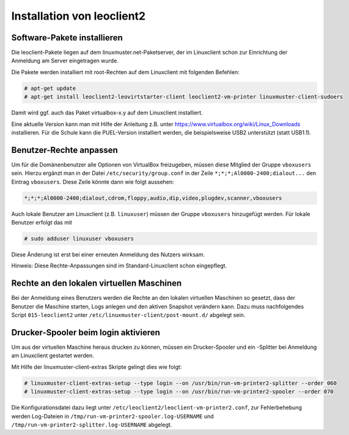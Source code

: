 Installation von leoclient2
===========================

Software-Pakete installieren
----------------------------

Die leoclient-Pakete liegen auf dem linuxmuster.net-Paketserver, der im Linuxclient schon zur Einrichtung der Anmeldung am Server eingetragen wurde.
 
Die Pakete werden installiert mit root-Rechten auf dem Linuxclient mit folgenden Befehlen:

.. code-block:: console

   # apt-get update
   # apt-get install leoclient2-leovirtstarter-client leoclient2-vm-printer linuxmuster-client-sudoers

Damit wird ggf. auch das Paket virtualbox-x.y auf dem Linuxclient installiert.

.. todo:: Mit dem aktuellen Default-cloop Linuxclient nachprüfen, ob virtualbox und welches installiert ist und wie man ein aktuelleres installieren kann.
	  
Eine aktuelle Version kann man mit Hilfe der Anleitung z.B. unter
https://www.virtualbox.org/wiki/Linux_Downloads installieren. Für die
Schule kann die PUEL-Version installiert werden, die beispielsweise
USB2 unterstützt (statt USB1.1).


Benutzer-Rechte anpassen
------------------------

Um für die Domänenbenutzer alle Optionen von VirtualBox freizugeben, müssen diese Mitglied der Gruppe ``vboxusers`` sein. Hierzu ergänzt man in der Datei ``/etc/security/group.conf`` in der Zeile ``*;*;*;Al0000-2400;dialout...`` den Eintrag ``vboxusers``. Diese Zeile könnte dann wie folgt aussehen:

.. code-block:: console
   
   *;*;*;Al0000-2400;dialout,cdrom,floppy,audio,dip,video,plugdev,scanner,vboxusers

Auch lokale Benutzer am Linuxclient (z.B. ``linuxuser``) müssen  der Gruppe ``vboxusers`` hinzugefügt werden. Für lokale Benutzer erfolgt das mit

.. code-block:: console

   # sudo adduser linuxuser vboxusers

Diese Änderung ist erst bei einer erneuten Anmeldung des Nutzers wirksam.

.. todo:: Nachprüfen ob folgendes stimmt:
	  
Hinweis: Diese Rechte-Anpassungen sind im Standard-Linuxclient schon eingepflegt.

Rechte an den lokalen virtuellen Maschinen
------------------------------------------

.. todo:: Das sollte eigentlich mit dem im paket befindlichen Rechte /etc/sudoers.d/80-leoclient2 tun

Bei der Anmeldung eines Benutzers werden die Rechte an den lokalen virtuellen Maschinen so gesetzt, dass der Benutzer die Maschine starten, Logs anlegen und den aktiven Snapshot verändern kann. Dazu muss nachfolgendes Script ``015-leoclient2`` unter ``/etc/linuxmuster-client/post-mount.d/`` abgelegt sein.

.. code-block:: bash 
   :caption: /etc/linuxmuster-client/post-mount.d/015-leoclient2

   #!/bin/bash
   #
   #  Script /etc/linuxmuster-client/post-mount.d/015-leoclient2
   #  Setzt die Rechte für die lokalen VMs auf den aktuellen USER
   #

   # this script is supposed to be run only once after mount of HOME_auf_Server
   #[ -z "$HOMEDIRMOUNT" ] && return 0

   $LOGGING && msg2log post-mount "015-leoclient2 Environment settings are: USER=$USER VOLUME=$VOLUME MNPT=$MNTPT OPTIONS=$OPTIONS SERVER=$SERVER NUMUID=$NUMUID NUMPRIGID=$NUMPRIGID FULLNAME=$FULLNAME HOMEDIR=$HOMEDIR LOGINSHELL=$LOGINSHELL"
   
   etcpfad="/etc/leoclient2/machines"
   for file in "$etcpfad"/*.conf ; do
      vmpfad=`cat $file`
      vmname=$(basename "$vmpfad")
      chmod ugo+rwt $vmpfad 
      chown -R $USER "$vmpfad/Logs" 
      chown -R $USER "$vmpfad/Snapshots" 
      chown $USER "$vmpfad"/VBoxSVC.log* 
      chown $USER "$vmpfad/$vmname.vbox" 
      chown $USER "$vmpfad/$vmname.vbox-prev" 
   done  


Drucker-Spooler beim login aktivieren
-------------------------------------

Um aus der virtuellen Maschine heraus drucken zu können, müssen ein
Drucker-Spooler und ein -Splitter bei Anmeldung am Linuxclient
gestartet werden.

Mit Hilfe der linuxmuster-client-extras Skripte gelingt dies wie folgt:

.. code-block:: console

   # linuxmuster-client-extras-setup --type login --on /usr/bin/run-vm-printer2-splitter --order 060
   # linuxmuster-client-extras-setup --type login --on /usr/bin/run-vm-printer2-spooler --order 070

Die Konfigurationsdatei dazu liegt unter
``/etc/leoclient2/leoclient-vm-printer2.conf``, zur Fehlerbehebung
werden Log-Dateien in ``/tmp/run-vm-printer2-spooler.log-USERNAME``
und ``/tmp/run-vm-printer2-splitter.log-USERNAME`` abgelegt.
